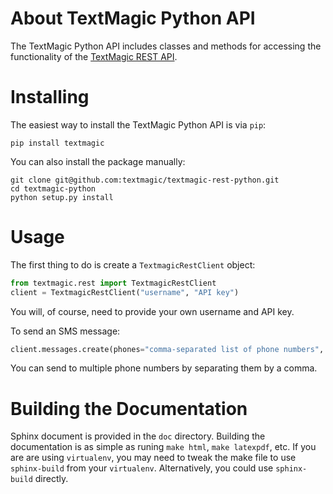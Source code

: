 * About TextMagic Python API
  The TextMagic Python API includes classes and methods
  for accessing the functionality of the [[https://www.textmagic.com/docs/api/][TextMagic REST API]].
* Installing
  The easiest way to install the TextMagic Python API is via =pip=:

  #+begin_example
    pip install textmagic
  #+end_example

  You can also install the package manually:

  #+begin_example
    git clone git@github.com:textmagic/textmagic-rest-python.git
    cd textmagic-python
    python setup.py install
  #+end_example
* Usage
  The first thing to do is create a =TextmagicRestClient= object:

  #+begin_src python
    from textmagic.rest import TextmagicRestClient
    client = TextmagicRestClient("username", "API key")
  #+end_src

  You will, of course, need to provide your own username and API key.

  To send an SMS message:

  #+begin_src python
    client.messages.create(phones="comma-separated list of phone numbers", text="message text")
  #+end_src

  You can send to multiple phone numbers by separating them by a comma.
* Building the Documentation
  Sphinx document is provided in the =doc= directory.
  Building the documentation is as simple as runing =make html=, =make latexpdf=, etc.
  If you are are using =virtualenv=, you may need to tweak the make file
  to use =sphinx-build= from your =virtualenv=.
  Alternatively, you could use =sphinx-build= directly.
